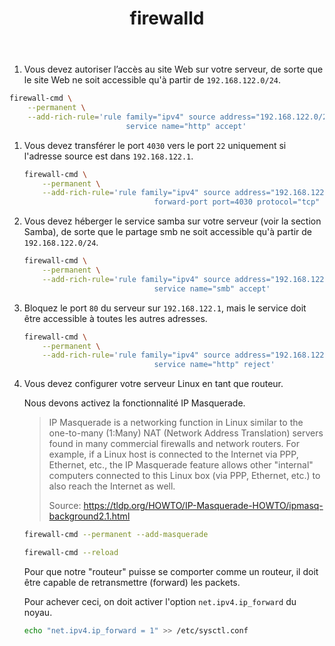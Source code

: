 #+TITLE: firewalld
#+INDEX: Linux!firewalld

1. Vous devez autoriser l’accès au site Web sur votre serveur, de
   sorte que le site Web ne soit accessible qu'à partir de
   =192.168.122.0/24=.

#+begin_src sh
firewall-cmd \
    --permanent \
    --add-rich-rule='rule family="ipv4" source address="192.168.122.0/24" \
                          service name="http" accept'
#+end_src

2. Vous devez transférer le port =4030= vers le port =22= uniquement
   si l'adresse source est dans =192.168.122.1=.

   #+begin_src sh
firewall-cmd \
    --permanent \
    --add-rich-rule='rule family="ipv4" source address="192.168.122.0/24" \
                             forward-port port=4030 protocol="tcp" to-port=22'
   #+end_src

3. Vous devez héberger le service samba sur votre serveur (voir la
   section Samba), de sorte que le partage smb ne soit accessible qu'à
   partir de =192.168.122.0/24=.

   #+begin_src sh
firewall-cmd \
    --permanent \
    --add-rich-rule='rule family="ipv4" source address="192.168.122.0/24" \
                             service name="smb" accept'
   #+end_src

4. Bloquez le port =80= du serveur sur =192.168.122.1=, mais le
   service doit être accessible à toutes les autres adresses.

   #+begin_src sh
firewall-cmd \
    --permanent \
    --add-rich-rule='rule family="ipv4" source address="192.168.122.1" \
                             service name="http" reject'
   #+end_src

5. Vous devez configurer votre serveur Linux en tant que routeur.

   Nous devons activez la fonctionnalité IP Masquerade.

   #+begin_quote
   IP Masquerade is a networking function in Linux similar to the
   one-to-many (1:Many) NAT (Network Address Translation) servers
   found in many commercial firewalls and network routers. For
   example, if a Linux host is connected to the Internet via PPP,
   Ethernet, etc., the IP Masquerade feature allows other "internal"
   computers connected to this Linux box (via PPP, Ethernet, etc.) to
   also reach the Internet as well.

   Source: https://tldp.org/HOWTO/IP-Masquerade-HOWTO/ipmasq-background2.1.html
   #+end_quote

   #+begin_src sh
firewall-cmd --permanent --add-masquerade
   #+end_src

   #+begin_src sh
firewall-cmd --reload
   #+end_src

   Pour que notre "routeur" puisse se comporter comme un routeur, il
   doit être capable de retransmettre (forward) les packets.

   Pour achever ceci, on doit activer l'option =net.ipv4.ip_forward=
   du noyau.

   #+begin_src sh
echo "net.ipv4.ip_forward = 1" >> /etc/sysctl.conf
   #+end_src
